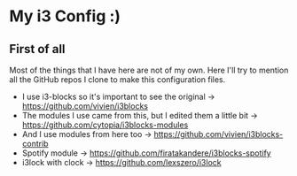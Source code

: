 * My i3 Config :)
** First of all
Most of the things that I have here are not of my own. Here I'll try to mention all the GitHub repos I clone to make this configuration files.
- I use i3-blocks so it's important to see the original -> https://github.com/vivien/i3blocks
- The modules I use came from this, but I edited them a little bit -> https://github.com/cytopia/i3blocks-modules
- And I use modules from here too -> https://github.com/vivien/i3blocks-contrib
- Spotify module -> https://github.com/firatakandere/i3blocks-spotify
- i3lock with clock -> [[https://github.com/lexszero/i3lock]]
